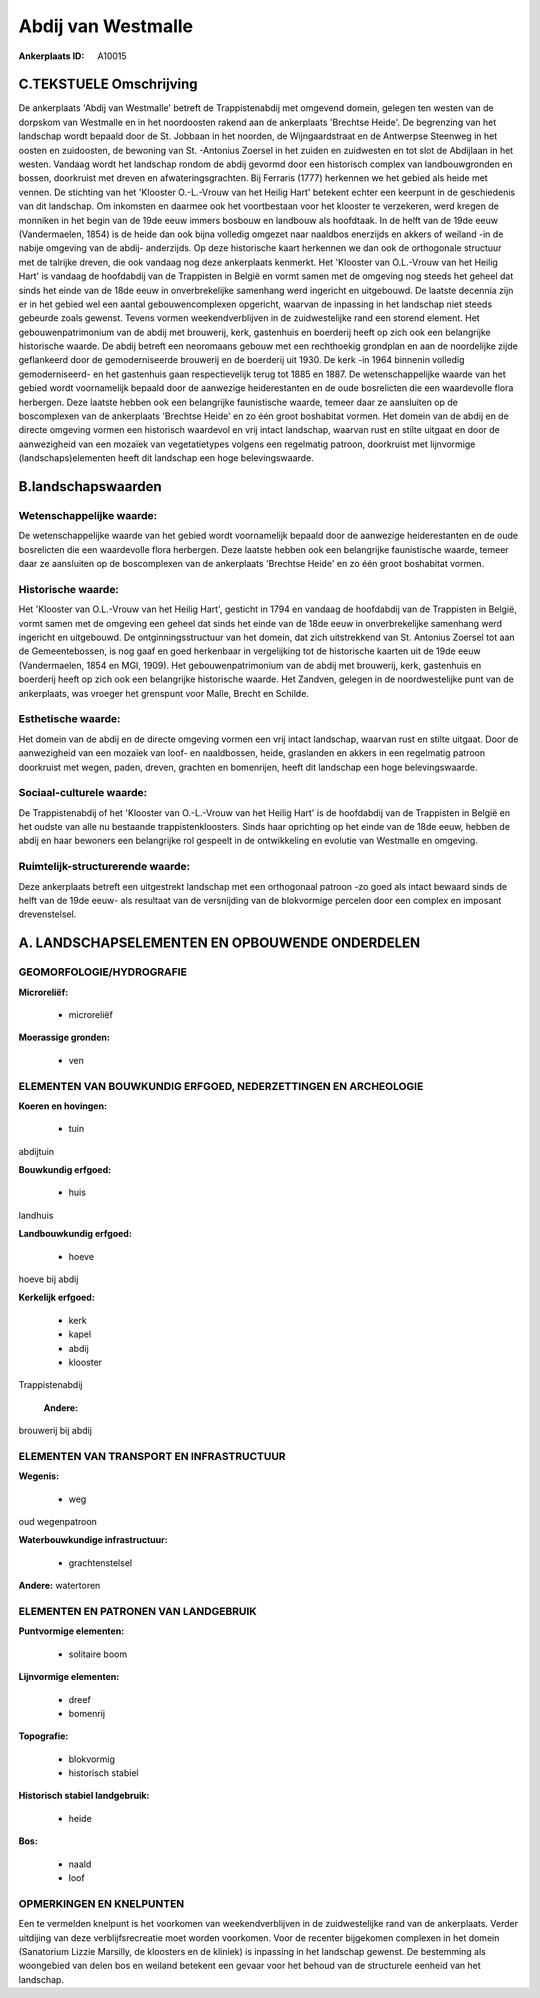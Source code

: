 Abdij van Westmalle
===================

:Ankerplaats ID: A10015




C.TEKSTUELE Omschrijving
------------------------

De ankerplaats 'Abdij van Westmalle' betreft de Trappistenabdij met
omgevend domein, gelegen ten westen van de dorpskom van Westmalle en in
het noordoosten rakend aan de ankerplaats 'Brechtse Heide'. De
begrenzing van het landschap wordt bepaald door de St. Jobbaan in het
noorden, de Wijngaardstraat en de Antwerpse Steenweg in het oosten en
zuidoosten, de bewoning van St. -Antonius Zoersel in het zuiden en
zuidwesten en tot slot de Abdijlaan in het westen. Vandaag wordt het
landschap rondom de abdij gevormd door een historisch complex van
landbouwgronden en bossen, doorkruist met dreven en afwateringsgrachten.
Bij Ferraris (1777) herkennen we het gebied als heide met vennen. De
stichting van het 'Klooster O.-L.-Vrouw van het Heilig Hart' betekent
echter een keerpunt in de geschiedenis van dit landschap. Om inkomsten
en daarmee ook het voortbestaan voor het klooster te verzekeren, werd
kregen de monniken in het begin van de 19de eeuw immers bosbouw en
landbouw als hoofdtaak. In de helft van de 19de eeuw (Vandermaelen,
1854) is de heide dan ook bijna volledig omgezet naar naaldbos enerzijds
en akkers of weiland -in de nabije omgeving van de abdij- anderzijds. Op
deze historische kaart herkennen we dan ook de orthogonale structuur met
de talrijke dreven, die ook vandaag nog deze ankerplaats kenmerkt. Het
'Klooster van O.L.-Vrouw van het Heilig Hart' is vandaag de hoofdabdij
van de Trappisten in België en vormt samen met de omgeving nog steeds
het geheel dat sinds het einde van de 18de eeuw in onverbrekelijke
samenhang werd ingericht en uitgebouwd. De laatste decennia zijn er in
het gebied wel een aantal gebouwencomplexen opgericht, waarvan de
inpassing in het landschap niet steeds gebeurde zoals gewenst. Tevens
vormen weekendverblijven in de zuidwestelijke rand een storend element.
Het gebouwenpatrimonium van de abdij met brouwerij, kerk, gastenhuis en
boerderij heeft op zich ook een belangrijke historische waarde. De abdij
betreft een neoromaans gebouw met een rechthoekig grondplan en aan de
noordelijke zijde geflankeerd door de gemoderniseerde brouwerij en de
boerderij uit 1930. De kerk -in 1964 binnenin volledig gemoderniseerd-
en het gastenhuis gaan respectievelijk terug tot 1885 en 1887. De
wetenschappelijke waarde van het gebied wordt voornamelijk bepaald door
de aanwezige heiderestanten en de oude bosrelicten die een waardevolle
flora herbergen. Deze laatste hebben ook een belangrijke faunistische
waarde, temeer daar ze aansluiten op de boscomplexen van de ankerplaats
'Brechtse Heide' en zo één groot boshabitat vormen. Het domein van de
abdij en de directe omgeving vormen een historisch waardevol en vrij
intact landschap, waarvan rust en stilte uitgaat en door de aanwezigheid
van een mozaïek van vegetatietypes volgens een regelmatig patroon,
doorkruist met lijnvormige (landschaps)elementen heeft dit landschap een
hoge belevingswaarde.



B.landschapswaarden
-------------------


Wetenschappelijke waarde:
~~~~~~~~~~~~~~~~~~~~~~~~~

De wetenschappelijke waarde van het gebied wordt voornamelijk bepaald
door de aanwezige heiderestanten en de oude bosrelicten die een
waardevolle flora herbergen. Deze laatste hebben ook een belangrijke
faunistische waarde, temeer daar ze aansluiten op de boscomplexen van de
ankerplaats 'Brechtse Heide' en zo één groot boshabitat vormen.

Historische waarde:
~~~~~~~~~~~~~~~~~~~


Het 'Klooster van O.L.-Vrouw van het Heilig Hart', gesticht in 1794
en vandaag de hoofdabdij van de Trappisten in België, vormt samen met de
omgeving een geheel dat sinds het einde van de 18de eeuw in
onverbrekelijke samenhang werd ingericht en uitgebouwd. De
ontginningsstructuur van het domein, dat zich uitstrekkend van St.
Antonius Zoersel tot aan de Gemeentebossen, is nog gaaf en goed
herkenbaar in vergelijking tot de historische kaarten uit de 19de eeuw
(Vandermaelen, 1854 en MGI, 1909). Het gebouwenpatrimonium van de abdij
met brouwerij, kerk, gastenhuis en boerderij heeft op zich ook een
belangrijke historische waarde. Het Zandven, gelegen in de
noordwestelijke punt van de ankerplaats, was vroeger het grenspunt voor
Malle, Brecht en Schilde.

Esthetische waarde:
~~~~~~~~~~~~~~~~~~~

Het domein van de abdij en de directe omgeving
vormen een vrij intact landschap, waarvan rust en stilte uitgaat. Door
de aanwezigheid van een mozaïek van loof- en naaldbossen, heide,
graslanden en akkers in een regelmatig patroon doorkruist met wegen,
paden, dreven, grachten en bomenrijen, heeft dit landschap een hoge
belevingswaarde.


Sociaal-culturele waarde:
~~~~~~~~~~~~~~~~~~~~~~~~~


De Trappistenabdij of het 'Klooster van
O.-L.-Vrouw van het Heilig Hart' is de hoofdabdij van de Trappisten in
België en het oudste van alle nu bestaande trappistenkloosters. Sinds
haar oprichting op het einde van de 18de eeuw, hebben de abdij en haar
bewoners een belangrijke rol gespeelt in de ontwikkeling en evolutie van
Westmalle en omgeving.

Ruimtelijk-structurerende waarde:
~~~~~~~~~~~~~~~~~~~~~~~~~~~~~~~~~

Deze ankerplaats betreft een uitgestrekt landschap met een
orthogonaal patroon -zo goed als intact bewaard sinds de helft van de
19de eeuw- als resultaat van de versnijding van de blokvormige percelen
door een complex en imposant drevenstelsel.



A. LANDSCHAPSELEMENTEN EN OPBOUWENDE ONDERDELEN
-----------------------------------------------



GEOMORFOLOGIE/HYDROGRAFIE
~~~~~~~~~~~~~~~~~~~~~~~~~

**Microreliëf:**

 * microreliëf


**Moerassige gronden:**

 * ven



ELEMENTEN VAN BOUWKUNDIG ERFGOED, NEDERZETTINGEN EN ARCHEOLOGIE
~~~~~~~~~~~~~~~~~~~~~~~~~~~~~~~~~~~~~~~~~~~~~~~~~~~~~~~~~~~~~~~

**Koeren en hovingen:**

 * tuin


abdijtuin

**Bouwkundig erfgoed:**

 * huis


landhuis

**Landbouwkundig erfgoed:**

 * hoeve


hoeve bij abdij

**Kerkelijk erfgoed:**

 * kerk
 * kapel
 * abdij
 * klooster


Trappistenabdij

 **Andere:**
brouwerij bij abdij

ELEMENTEN VAN TRANSPORT EN INFRASTRUCTUUR
~~~~~~~~~~~~~~~~~~~~~~~~~~~~~~~~~~~~~~~~~

**Wegenis:**

 * weg


oud wegenpatroon

**Waterbouwkundige infrastructuur:**

 * grachtenstelsel


**Andere:**
watertoren

ELEMENTEN EN PATRONEN VAN LANDGEBRUIK
~~~~~~~~~~~~~~~~~~~~~~~~~~~~~~~~~~~~~

**Puntvormige elementen:**

 * solitaire boom


**Lijnvormige elementen:**

 * dreef
 * bomenrij

**Topografie:**

 * blokvormig
 * historisch stabiel


**Historisch stabiel landgebruik:**

 * heide


**Bos:**

 * naald
 * loof



OPMERKINGEN EN KNELPUNTEN
~~~~~~~~~~~~~~~~~~~~~~~~~

Een te vermelden knelpunt is het voorkomen van weekendverblijven in de
zuidwestelijke rand van de ankerplaats. Verder uitdijing van deze
verblijfsrecreatie moet worden voorkomen. Voor de recenter bijgekomen
complexen in het domein (Sanatorium Lizzie Marsilly, de kloosters en de
kliniek) is inpassing in het landschap gewenst. De bestemming als
woongebied van delen bos en weiland betekent een gevaar voor het behoud
van de structurele eenheid van het landschap.

